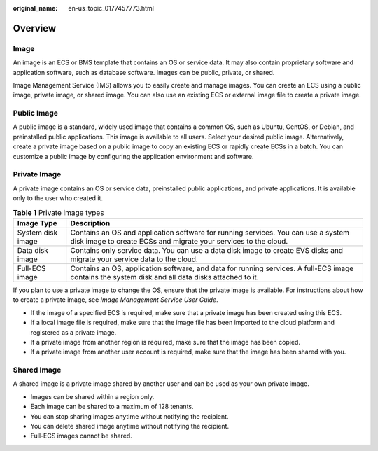 :original_name: en-us_topic_0177457773.html

.. _en-us_topic_0177457773:

Overview
========

Image
-----

An image is an ECS or BMS template that contains an OS or service data. It may also contain proprietary software and application software, such as database software. Images can be public, private, or shared.

Image Management Service (IMS) allows you to easily create and manage images. You can create an ECS using a public image, private image, or shared image. You can also use an existing ECS or external image file to create a private image.

Public Image
------------

A public image is a standard, widely used image that contains a common OS, such as Ubuntu, CentOS, or Debian, and preinstalled public applications. This image is available to all users. Select your desired public image. Alternatively, create a private image based on a public image to copy an existing ECS or rapidly create ECSs in a batch. You can customize a public image by configuring the application environment and software.

Private Image
-------------

A private image contains an OS or service data, preinstalled public applications, and private applications. It is available only to the user who created it.

.. table:: **Table 1** Private image types

   +-------------------+------------------------------------------------------------------------------------------------------------------------------------------------------+
   | Image Type        | Description                                                                                                                                          |
   +===================+======================================================================================================================================================+
   | System disk image | Contains an OS and application software for running services. You can use a system disk image to create ECSs and migrate your services to the cloud. |
   +-------------------+------------------------------------------------------------------------------------------------------------------------------------------------------+
   | Data disk image   | Contains only service data. You can use a data disk image to create EVS disks and migrate your service data to the cloud.                            |
   +-------------------+------------------------------------------------------------------------------------------------------------------------------------------------------+
   | Full-ECS image    | Contains an OS, application software, and data for running services. A full-ECS image contains the system disk and all data disks attached to it.    |
   +-------------------+------------------------------------------------------------------------------------------------------------------------------------------------------+

If you plan to use a private image to change the OS, ensure that the private image is available. For instructions about how to create a private image, see *Image Management Service User Guide*.

-  If the image of a specified ECS is required, make sure that a private image has been created using this ECS.
-  If a local image file is required, make sure that the image file has been imported to the cloud platform and registered as a private image.
-  If a private image from another region is required, make sure that the image has been copied.
-  If a private image from another user account is required, make sure that the image has been shared with you.

Shared Image
------------

A shared image is a private image shared by another user and can be used as your own private image.

-  Images can be shared within a region only.
-  Each image can be shared to a maximum of 128 tenants.
-  You can stop sharing images anytime without notifying the recipient.
-  You can delete shared image anytime without notifying the recipient.
-  Full-ECS images cannot be shared.
